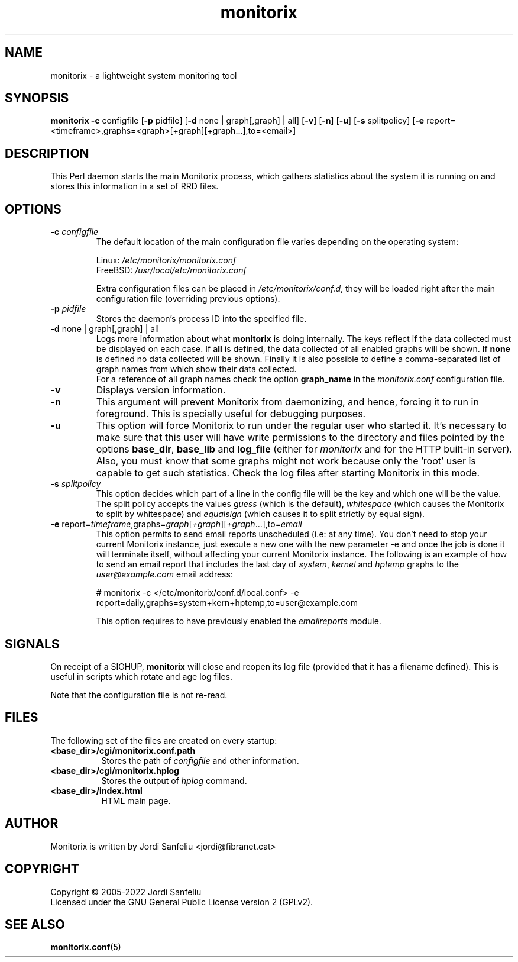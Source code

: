.\" Monitorix manpage.
.\" Copyright (C) 2005-2022 by Jordi Sanfeliu <jordi@fibranet.cat>
.\"
.\" This is the man page for the monitorix collector daemon.
.\"
.TH monitorix 8 "Jan 2022" 3.14.0 "Monitorix collector daemon"
.SH NAME
monitorix - a lightweight system monitoring tool
.SH SYNOPSIS
\fBmonitorix\fR \fB-c\fR configfile [\fB-p\fR pidfile] [\fB-d\fR none | graph[,graph] | all] [\fB-v\fR] [\fB-n\fR] [\fB-u\fR] [\fB-s\fR splitpolicy] [\fB-e\fR report=<timeframe>,graphs=<graph>[+graph][+graph...],to=<email>]
.SH DESCRIPTION
This Perl daemon starts the main Monitorix process, which gathers statistics about the system it is running on and stores this information in a set of RRD files.
.SH OPTIONS
.TP
\fB\-c\fR \fIconfigfile\fR
The default location of the main configuration file varies depending on the operating system:
.P
.RS
Linux:        \fI/etc/monitorix/monitorix.conf\fP
.br
FreeBSD:      \fI/usr/local/etc/monitorix.conf\fP
.P
Extra configuration files can be placed in \fI/etc/monitorix/conf.d\fP, they will be loaded right after the main configuration file (overriding previous options).
.RE
.TP
\fB\-p\fR \fIpidfile\fR
Stores the daemon's process ID into the specified file.
.TP
\fB\-d\fR none | graph[,graph] | all
Logs more information about what \fBmonitorix\fP is doing internally. The keys reflect if the data collected must be displayed on each case. If \fBall\fP is defined, the data collected of all enabled graphs will be shown. If \fBnone\fP is defined no data collected will be shown. Finally it is also possible to define a comma-separated list of graph names from which show their data collected.
.br
For a reference of all graph names check the option \fBgraph_name\fP in the \fImonitorix.conf\fP configuration file.
.TP
\fB\-v\fR
Displays version information.
.TP
\fB\-n\fR
This argument will prevent Monitorix from daemonizing, and hence, forcing it to run in foreground. This is specially useful for debugging purposes.
.TP
\fB\-u\fR
This option will force Monitorix to run under the regular user who started it. It's necessary to make sure that this user will have write permissions to the directory and files pointed by the options \fBbase_dir\fP, \fBbase_lib\fP and \fBlog_file\fP (either for \fImonitorix\fP and for the HTTP built-in server). Also, you must know that some graphs might not work because only the 'root' user is capable to get such statistics. Check the log files after starting Monitorix in this mode.
.TP
\fB\-s\fR \fIsplitpolicy\fR
This option decides which part of a line in the config file will be the key and which one will be the value. The split policy accepts the values \fIguess\fP (which is the default), \fIwhitespace\fP (which causes the Monitorix to split by whitespace) and \fIequalsign\fP (which causes it to split strictly by equal sign).
.TP
\fB\-e\fR report=\fItimeframe\fR,graphs=\fIgraph\fR[\fI+graph\fR][\fI+graph\fR...],to=\fIemail\fR
This option permits to send email reports unscheduled (i.e: at any time). You don't need to stop your current Monitorix instance, just execute a new one with the new parameter -e and once the job is done it will terminate itself, without affecting your current Monitorix instance. The following is an example of how to send an email report that includes the last day of \fIsystem\fR, \fIkernel\fR and \fIhptemp\fR graphs to the \fIuser@example.com\fR email address:
.P
.RS
# monitorix -c </etc/monitorix/conf.d/local.conf> -e report=daily,graphs=system+kern+hptemp,to=user@example.com
.P
This option requires to have previously enabled the \fIemailreports\fR module.
.RE
.SH SIGNALS
On receipt of a SIGHUP, \fBmonitorix\fP will close and reopen its log file (provided that it has a filename defined). This is useful in scripts which rotate and age log files.
.P
Note that the configuration file is not re-read.
.SH FILES
The following set of the files are created on every startup:
.TP 8
\fB<base_dir>/cgi/monitorix.conf.path\fP
Stores the path of \fIconfigfile\fP and other information.
.TP 8
\fB<base_dir>/cgi/monitorix.hplog\fP
Stores the output of \fIhplog\fP command.
.TP 8
\fB<base_dir>/index.html\fP
HTML main page.
.SH AUTHOR
Monitorix is written by Jordi Sanfeliu <jordi@fibranet.cat>
.SH COPYRIGHT
Copyright \(co 2005-2022 Jordi Sanfeliu
.br
Licensed under the GNU General Public License version 2 (GPLv2).
.SH "SEE ALSO"
.BR monitorix.conf (5)
